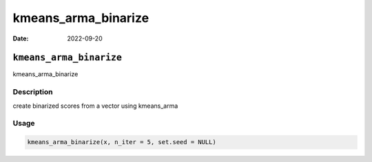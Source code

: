 ====================
kmeans_arma_binarize
====================

:Date: 2022-09-20

``kmeans_arma_binarize``
========================

kmeans_arma_binarize

Description
-----------

create binarized scores from a vector using kmeans_arma

Usage
-----

.. code:: r

   kmeans_arma_binarize(x, n_iter = 5, set.seed = NULL)
